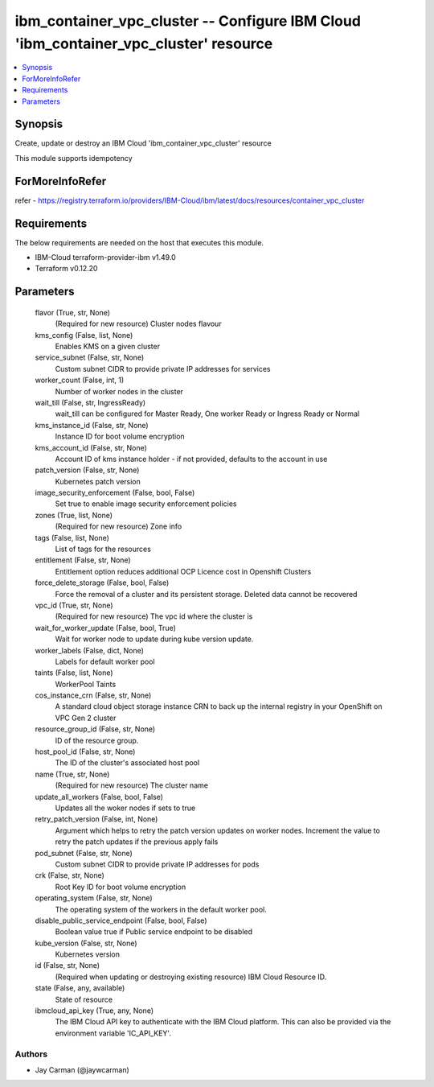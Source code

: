 
ibm_container_vpc_cluster -- Configure IBM Cloud 'ibm_container_vpc_cluster' resource
=====================================================================================

.. contents::
   :local:
   :depth: 1


Synopsis
--------

Create, update or destroy an IBM Cloud 'ibm_container_vpc_cluster' resource

This module supports idempotency


ForMoreInfoRefer
----------------
refer - https://registry.terraform.io/providers/IBM-Cloud/ibm/latest/docs/resources/container_vpc_cluster

Requirements
------------
The below requirements are needed on the host that executes this module.

- IBM-Cloud terraform-provider-ibm v1.49.0
- Terraform v0.12.20



Parameters
----------

  flavor (True, str, None)
    (Required for new resource) Cluster nodes flavour


  kms_config (False, list, None)
    Enables KMS on a given cluster


  service_subnet (False, str, None)
    Custom subnet CIDR to provide private IP addresses for services


  worker_count (False, int, 1)
    Number of worker nodes in the cluster


  wait_till (False, str, IngressReady)
    wait_till can be configured for Master Ready, One worker Ready or Ingress Ready or Normal


  kms_instance_id (False, str, None)
    Instance ID for boot volume encryption


  kms_account_id (False, str, None)
    Account ID of kms instance holder - if not provided, defaults to the account in use


  patch_version (False, str, None)
    Kubernetes patch version


  image_security_enforcement (False, bool, False)
    Set true to enable image security enforcement policies


  zones (True, list, None)
    (Required for new resource) Zone info


  tags (False, list, None)
    List of tags for the resources


  entitlement (False, str, None)
    Entitlement option reduces additional OCP Licence cost in Openshift Clusters


  force_delete_storage (False, bool, False)
    Force the removal of a cluster and its persistent storage. Deleted data cannot be recovered


  vpc_id (True, str, None)
    (Required for new resource) The vpc id where the cluster is


  wait_for_worker_update (False, bool, True)
    Wait for worker node to update during kube version update.


  worker_labels (False, dict, None)
    Labels for default worker pool


  taints (False, list, None)
    WorkerPool Taints


  cos_instance_crn (False, str, None)
    A standard cloud object storage instance CRN to back up the internal registry in your OpenShift on VPC Gen 2 cluster


  resource_group_id (False, str, None)
    ID of the resource group.


  host_pool_id (False, str, None)
    The ID of the cluster's associated host pool


  name (True, str, None)
    (Required for new resource) The cluster name


  update_all_workers (False, bool, False)
    Updates all the woker nodes if sets to true


  retry_patch_version (False, int, None)
    Argument which helps to retry the patch version updates on worker nodes. Increment the value to retry the patch updates if the previous apply fails


  pod_subnet (False, str, None)
    Custom subnet CIDR to provide private IP addresses for pods


  crk (False, str, None)
    Root Key ID for boot volume encryption


  operating_system (False, str, None)
    The operating system of the workers in the default worker pool.


  disable_public_service_endpoint (False, bool, False)
    Boolean value true if Public service endpoint to be disabled


  kube_version (False, str, None)
    Kubernetes version


  id (False, str, None)
    (Required when updating or destroying existing resource) IBM Cloud Resource ID.


  state (False, any, available)
    State of resource


  ibmcloud_api_key (True, any, None)
    The IBM Cloud API key to authenticate with the IBM Cloud platform. This can also be provided via the environment variable 'IC_API_KEY'.













Authors
~~~~~~~

- Jay Carman (@jaywcarman)

